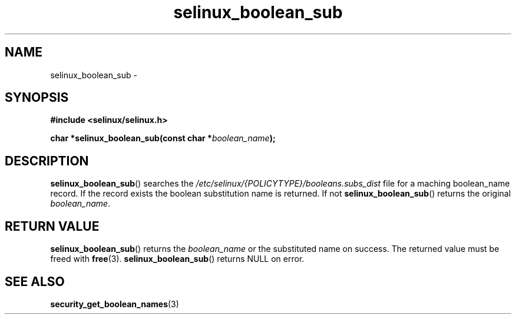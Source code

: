 .TH "selinux_boolean_sub" "3" "11 June 2012" "dwalsh@redhat.com" "SELinux API documentation"
.SH "NAME"
selinux_boolean_sub \-
.
.SH "SYNOPSIS"
.B #include <selinux/selinux.h>
.sp
.BI "char *selinux_boolean_sub(const char *" boolean_name ");"
.sp
.SH "DESCRIPTION"
.BR selinux_boolean_sub ()
searches the
.I \%/etc/selinux/{POLICYTYPE}/booleans.subs_dist
file
for a maching boolean_name record.  If the record exists the boolean substitution name is returned.  If not
.BR \%selinux_boolean_sub ()
returns the original
.IR \%boolean_name .

.SH "RETURN VALUE"
.BR selinux_boolean_sub ()
returns the
.I boolean_name
or the substituted name on success.  The returned value must be freed with
.BR free "(3)."
.BR selinux_boolean_sub ()
returns NULL on error.
.SH "SEE ALSO"
.BR security_get_boolean_names (3)
